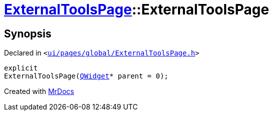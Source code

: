 [#ExternalToolsPage-2constructor]
= xref:ExternalToolsPage.adoc[ExternalToolsPage]::ExternalToolsPage
:relfileprefix: ../
:mrdocs:


== Synopsis

Declared in `&lt;https://github.com/PrismLauncher/PrismLauncher/blob/develop/launcher/ui/pages/global/ExternalToolsPage.h#L51[ui&sol;pages&sol;global&sol;ExternalToolsPage&period;h]&gt;`

[source,cpp,subs="verbatim,replacements,macros,-callouts"]
----
explicit
ExternalToolsPage(xref:QWidget.adoc[QWidget]* parent = 0);
----



[.small]#Created with https://www.mrdocs.com[MrDocs]#
